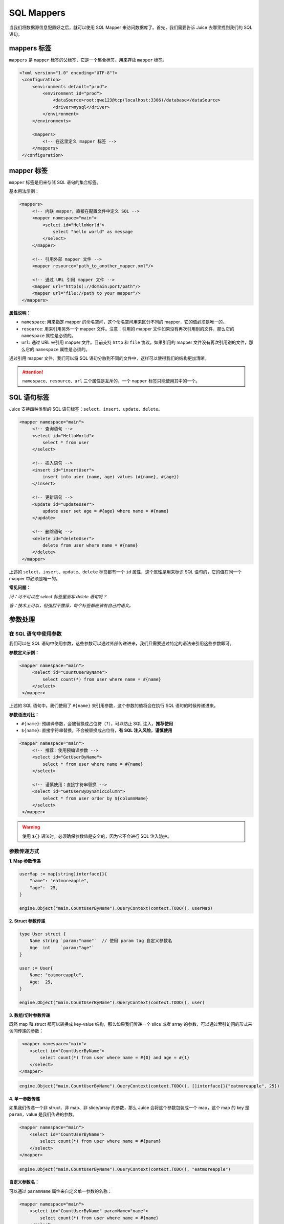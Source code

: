 SQL Mappers
================

当我们将数据源信息配置好之后，就可以使用 SQL Mapper 来访问数据库了。首先，我们需要告诉 Juice 去哪里找到我们的 SQL 语句。

mappers 标签
----------------

``mappers`` 是 ``mapper`` 标签的父标签，它是一个集合标签，用来存放 ``mapper`` 标签。

.. code-block:: xml

   <?xml version="1.0" encoding="UTF-8"?>
    <configuration>
        <environments default="prod">
            <environment id="prod">
                <dataSource>root:qwe123@tcp(localhost:3306)/database</dataSource>
                <driver>mysql</driver>
            </environment>
        </environments>

        <mappers>
            <!-- 在这里定义 mapper 标签 -->
        </mappers>
    </configuration>


mapper 标签
----------------

``mapper`` 标签是用来存储 SQL 语句的集合标签。

基本用法示例：

.. code-block:: xml

   <mappers>
        <!-- 内联 mapper，直接在配置文件中定义 SQL -->
        <mapper namespace="main">
            <select id="HelloWorld">
                select "hello world" as message
            </select>
        </mapper>

        <!-- 引用外部 mapper 文件 -->
        <mapper resource="path_to_another_mapper.xml"/>
        
        <!-- 通过 URL 引用 mapper 文件 -->
        <mapper url="http(s)://domain:port/path"/>
        <mapper url="file://path to your mapper"/>
    </mappers>

**属性说明：**

- ``namespace``: 用来指定 mapper 的命名空间，这个命名空间用来区分不同的 mapper，它的值必须是唯一的。
- ``resource``: 用来引用另外一个 mapper 文件。注意：引用的 mapper 文件如果没有再次引用别的文件，那么它的 ``namespace`` 属性是必须的。
- ``url``: 通过 URL 来引用 mapper 文件。目前支持 ``http`` 和 ``file`` 协议。如果引用的 mapper 文件没有再次引用别的文件，那么它的 ``namespace`` 属性是必须的。

通过引用 mapper 文件，我们可以将 SQL 语句分散到不同的文件中，这样可以使得我们的结构更加清晰。

.. attention::
   ``namespace``、``resource``、``url`` 三个属性是互斥的，一个 ``mapper`` 标签只能使用其中的一个。


SQL 语句标签
-----------------------------------

Juice 支持四种类型的 SQL 语句标签：``select``、``insert``、``update``、``delete``。

.. code-block:: xml

   <mapper namespace="main">
        <!-- 查询语句 -->
        <select id="HelloWorld">
            select * from user
        </select>

        <!-- 插入语句 -->
        <insert id="insertUser">
            insert into user (name, age) values (#{name}, #{age})
        </insert>

        <!-- 更新语句 -->
        <update id="updateUser">
            update user set age = #{age} where name = #{name}
        </update>

        <!-- 删除语句 -->
        <delete id="deleteUser">
            delete from user where name = #{name}
        </delete>
    </mapper>

上述的 ``select``、``insert``、``update``、``delete`` 标签都有一个 ``id`` 属性，这个属性是用来标识 SQL 语句的，它的值在同一个 mapper 中必须是唯一的。

**常见问题：**

*问：可不可以在 select 标签里面写 delete 语句呢？*

*答：技术上可以，但强烈不推荐，每个标签都应该有自己的语义。*

参数处理
----------------

在 SQL 语句中使用参数
~~~~~~~~~~~~~~~~~~~~

我们可以在 SQL 语句中使用参数，这些参数可以通过外部传递进来，我们只需要通过特定的语法来引用这些参数即可。

**参数定义示例：**

.. code-block:: xml

   <mapper namespace="main">
        <select id="CountUserByName">
            select count(*) from user where name = #{name}
        </select>
    </mapper>

上述的 SQL 语句中，我们使用了 ``#{name}`` 来引用参数，这个参数的值将会在执行 SQL 语句的时候传递进来。

**参数语法对比：**

- ``#{name}``: 预编译参数，会被替换成占位符（``?``），可以防止 SQL 注入，**推荐使用**
- ``${name}``: 直接字符串替换，不会被替换成占位符，**有 SQL 注入风险，谨慎使用**

.. code-block:: xml

   <mapper namespace="main">
        <!-- 推荐：使用预编译参数 -->
        <select id="GetUserByName">
            select * from user where name = #{name}
        </select>

        <!-- 谨慎使用：直接字符串替换 -->
        <select id="GetUserByDynamicColumn">
            select * from user order by ${columnName}
        </select>
    </mapper>

.. warning::
    使用 ``${}`` 语法时，必须确保参数值是安全的，因为它不会进行 SQL 注入防护。

参数传递方式
~~~~~~~~~~~~~~~~~~~~

**1. Map 参数传递**

.. code-block:: go

    userMap := map[string]interface{}{
        "name": "eatmoreapple",
        "age":  25,
    }

    engine.Object("main.CountUserByName").QueryContext(context.TODO(), userMap)

**2. Struct 参数传递**

.. code-block:: go

    type User struct {
        Name string `param:"name"`  // 使用 param tag 自定义参数名
        Age  int    `param:"age"`
    }

    user := User{
        Name: "eatmoreapple",
        Age:  25,
    }

    engine.Object("main.CountUserByName").QueryContext(context.TODO(), user)

**3. 数组/切片参数传递**

既然 map 和 struct 都可以转换成 key-value 结构，那么如果我们传递一个 slice 或者 array 的参数，可以通过索引访问的形式来访问传递的参数：

.. code-block:: xml

     <mapper namespace="main">
        <select id="CountUserByName">
            select count(*) from user where name = #{0} and age = #{1}
        </select>
    </mapper>

.. code-block:: go

     engine.Object("main.CountUserByName").QueryContext(context.TODO(), []interface{}{"eatmoreapple", 25})

**4. 单一参数传递**

如果我们传递一个非 struct、非 map、非 slice/array 的参数，那么 Juice 会将这个参数包装成一个 map，这个 map 的 key 是 ``param``，value 是我们传递的参数。

.. code-block:: xml

    <mapper namespace="main">
        <select id="CountUserByName">
            select count(*) from user where name = #{param}
        </select>
    </mapper>

.. code-block:: go

    engine.Object("main.CountUserByName").QueryContext(context.TODO(), "eatmoreapple")

**自定义参数名：**

可以通过 ``paramName`` 属性来自定义单一参数的名称：

.. code-block:: xml

    <mapper namespace="main">
        <select id="CountUserByName" paramName="name">
            select count(*) from user where name = #{name}
        </select>
    </mapper>

或者通过环境变量 ``JUICE_PARAM_NAME`` 来全局设置。

**便捷类型：**

``juice.H`` 是一个 ``map[string]interface{}`` 的别名，用来方便开发者传递参数。

.. code-block:: go

    params := juice.H{
        "name": "eatmoreapple",
        "age":  25,
    }

    engine.Object("main.GetUser").QueryContext(context.TODO(), params)

.. attention::
    当参数是 map 类型时，这个 map 的 key 必须是 string 类型。

高级功能
--------


语句属性
~~~~~~~~

SQL 语句标签支持多种属性来控制执行行为：

.. code-block:: xml

    <mapper namespace="main">
        <select id="GetUser" 
                timeout="5000" 
                debug="false"
                paramName="userId">
            select * from user where id = #{userId}
        </select>
        
        <insert id="CreateUser" 
                useGeneratedKeys="true" 
                keyProperty="id">
            insert into user (name, email) values (#{name}, #{email})
        </insert>
    </mapper>

**常用属性说明：**

- ``timeout``: 设置 SQL 执行超时时间（毫秒）
- ``debug``: 是否启用调试模式
- ``paramName``: 自定义单一参数的名称
- ``useGeneratedKeys``: 是否使用自动生成的主键
- ``keyProperty``: 指定接收自动生成主键的属性名

最佳实践
--------

1. **命名规范**
   - 使用有意义的命名空间
   - SQL 语句 ID 应该清晰表达其功能
   - 参数名应该具有描述性

2. **文件组织**
   - 按功能模块划分 mapper 文件
   - 每个 mapper 文件不要过大
   - 使用合理的目录结构

3. **安全性**
   - 优先使用 ``#{}`` 参数语法
   - 避免直接拼接 SQL 字符串
   - 对输入参数进行验证

4. **性能优化**
   - 合理使用索引
   - 避免 SELECT *
   - 使用合适的数据类型

示例：完整的 Mapper 配置
~~~~~~~~~~~~~~~~~~~~~~~

.. code-block:: xml

    <?xml version="1.0" encoding="UTF-8"?>
    <!DOCTYPE mapper PUBLIC "-//juice.org//DTD Config 1.0//EN"
            "https://raw.githubusercontent.com/go-juicedev/juice/main/mapper.dtd">

    <mapper namespace="user.UserRepository">
        
        <!-- 基本查询 -->
        <select id="GetById">
            select id, name, email, age, created_at 
            from users 
            where id = #{id}
        </select>
        
        <!-- 分页查询 -->
        <select id="GetByPage">
            select id, name, email, age, created_at 
            from users 
            order by created_at desc 
            limit #{limit} offset #{offset}
        </select>
        
        <!-- 条件查询 -->
        <select id="GetByCondition">
            select id, name, email, age, created_at 
            from users 
            where 1=1
            <if test="name != nil and name != ''">
                and name like concat('%', #{name}, '%')
            </if>
            <if test="minAge != nil">
                and age >= #{minAge}
            </if>
            <if test="maxAge != nil">
                and age <= #{maxAge}
            </if>
            order by created_at desc
        </select>
        
        <!-- 创建用户 -->
        <insert id="Create" useGeneratedKeys="true" keyProperty="id">
            insert into users (name, email, age, created_at) 
            values (#{name}, #{email}, #{age}, now())
        </insert>
        
        <!-- 更新用户 -->
        <update id="Update">
            update users 
            set name = #{name}, 
                email = #{email}, 
                age = #{age},
                updated_at = now()
            where id = #{id}
        </update>
        
        <!-- 删除用户 -->
        <delete id="Delete">
            delete from users where id = #{id}
        </delete>
        
        <!-- 批量操作 -->
        <insert id="BatchInsert">
            insert into users (name, email, age, created_at) values
            <foreach collection="users" item="user" separator=",">
                (#{user.name}, #{user.email}, #{user.age}, now())
            </foreach>
        </insert>
        
    </mapper>

通过以上的配置和使用方式，您可以充分利用 Juice 的 SQL Mapper 功能来构建高效、安全的数据访问层。




